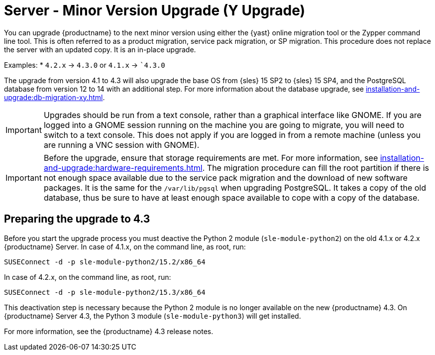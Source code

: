 [[server-y]]
= Server - Minor Version Upgrade (Y Upgrade)

You can upgrade {productname} to the next minor version using either the {yast} online migration tool or the Zypper command line tool.
This is often referred to as a product migration, service pack migration, or SP migration.
This procedure does not replace the server with an updated copy.
It is an in-place upgrade.

Examples:
* [literal]``4.2.x`` → [literal]``4.3.0`` or [literal]``4.1.x`` → [literal]``4.3.0`

The upgrade from version 4.1 to 4.3 will also upgrade the base OS from {sles} 15 SP2 to {sles} 15 SP4, and the PostgreSQL database from version{nbsp}12 to 14 with an additional step.
For more information about the database upgrade, see xref:installation-and-upgrade:db-migration-xy.adoc[].

[IMPORTANT]
====
Upgrades should be run from a text console, rather than a graphical interface like GNOME.
If you are logged into a GNOME session running on the machine you are going to migrate, you will need to switch to a text console.
This does not apply if you are logged in from a remote machine (unless you are running a VNC session with GNOME).
====

[IMPORTANT]
====
Before the upgrade, ensure that storage requirements are met.
For more information, see xref:installation-and-upgrade:hardware-requirements.adoc[].
The migration procedure can fill the root partition if there is not enough space available due to the service pack migration and the download of new software packages.
It is the same for the [path]``/var/lib/pgsql`` when upgrading PostgreSQL.
It takes a copy of the old database, thus be sure to have at least enough space available to cope with a copy of the database.
====


////
// FIXME: For 5.0/5.1, this could probably be deleted
//        server-migrator.sh ???
////
== Preparing the upgrade to 4.3

Before you start the upgrade process you must deactive the Python 2 module ([package]``sle-module-python2``) on the old 4.1.x or 4.2.x {productname} Server.
In case of 4.1.x, on the command line, as root, run:

----
SUSEConnect -d -p sle-module-python2/15.2/x86_64
----

In case of 4.2.x, on the command line, as root, run:

----
SUSEConnect -d -p sle-module-python2/15.3/x86_64
----

This deactivation step is necessary because the Python 2 module is no longer available on the new {productname} 4.3.
On {productname} Server 4.3, the Python 3 module ([package]``sle-module-python3``) will get installed.

For more information, see the {productname} 4.3 release notes.
